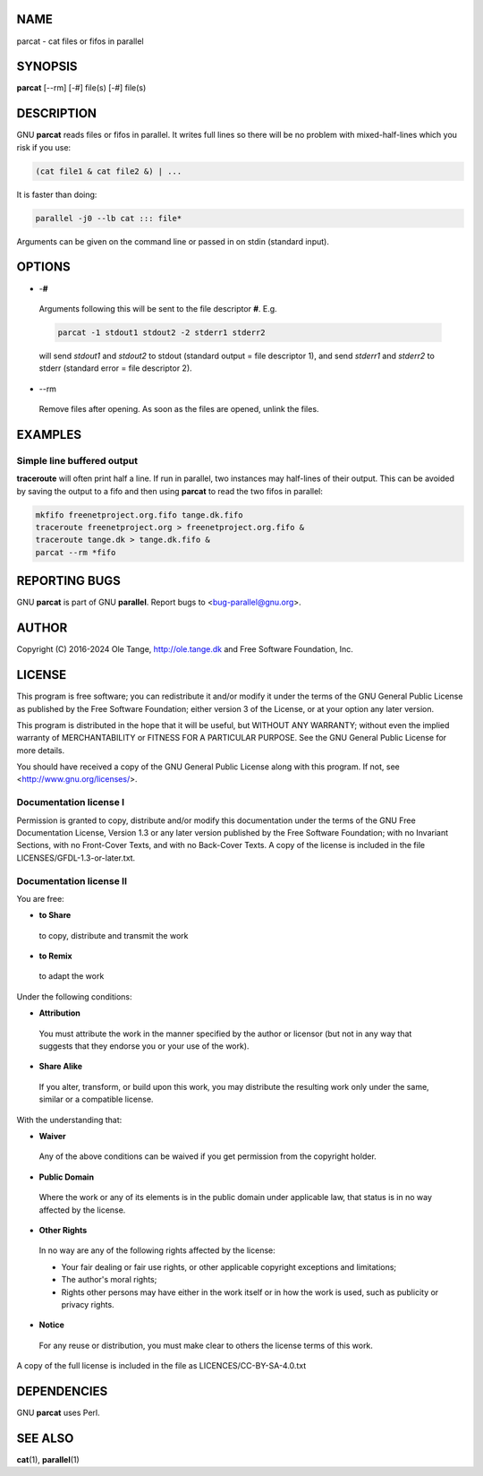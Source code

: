 
****
NAME
****


parcat - cat files or fifos in parallel


********
SYNOPSIS
********


\ **parcat**\  [--rm] [-#] file(s) [-#] file(s)


***********
DESCRIPTION
***********


GNU \ **parcat**\  reads files or fifos in parallel. It writes full lines so there will be no problem with mixed-half-lines which you risk if you use:


.. code-block:: perl

    (cat file1 & cat file2 &) | ...


It is faster than doing:


.. code-block:: perl

    parallel -j0 --lb cat ::: file*


Arguments can be given on the command line or passed in on stdin (standard input).


*******
OPTIONS
*******



- \-\ **#**\ 
 
 Arguments following this will be sent to the file descriptor \ **#**\ . E.g.
 
 
 .. code-block:: perl
 
    parcat -1 stdout1 stdout2 -2 stderr1 stderr2
 
 
 will send \ *stdout1*\  and \ *stdout2*\  to stdout (standard output = file descriptor 1), and send \ *stderr1*\  and \ *stderr2*\  to stderr (standard error = file descriptor 2).
 


- \--rm
 
 Remove files after opening. As soon as the files are opened, unlink the files.
 



********
EXAMPLES
********


Simple line buffered output
===========================


\ **traceroute**\  will often print half a line. If run in parallel, two instances may half-lines of their output. This can be avoided by saving the output to a fifo and then using \ **parcat**\  to read the two fifos in parallel:


.. code-block:: perl

   mkfifo freenetproject.org.fifo tange.dk.fifo
   traceroute freenetproject.org > freenetproject.org.fifo &
   traceroute tange.dk > tange.dk.fifo &
   parcat --rm *fifo




**************
REPORTING BUGS
**************


GNU \ **parcat**\  is part of GNU \ **parallel**\ . Report bugs to <bug-parallel@gnu.org>.


******
AUTHOR
******


Copyright (C) 2016-2024 Ole Tange, http://ole.tange.dk and Free Software Foundation, Inc.


*******
LICENSE
*******


This program is free software; you can redistribute it and/or modify it under the terms of the GNU General Public License as published by the Free Software Foundation; either version 3 of the License, or at your option any later version.

This program is distributed in the hope that it will be useful, but WITHOUT ANY WARRANTY; without even the implied warranty of MERCHANTABILITY or FITNESS FOR A PARTICULAR PURPOSE.  See the GNU General Public License for more details.

You should have received a copy of the GNU General Public License along with this program.  If not, see <http://www.gnu.org/licenses/>.

Documentation license I
=======================


Permission is granted to copy, distribute and/or modify this documentation under the terms of the GNU Free Documentation License, Version 1.3 or any later version published by the Free Software Foundation; with no Invariant Sections, with no Front-Cover Texts, and with no Back-Cover Texts.  A copy of the license is included in the file LICENSES/GFDL-1.3-or-later.txt.


Documentation license II
========================


You are free:


- \ **to Share**\ 
 
 to copy, distribute and transmit the work
 


- \ **to Remix**\ 
 
 to adapt the work
 


Under the following conditions:


- \ **Attribution**\ 
 
 You must attribute the work in the manner specified by the author or licensor (but not in any way that suggests that they endorse you or your use of the work).
 


- \ **Share Alike**\ 
 
 If you alter, transform, or build upon this work, you may distribute the resulting work only under the same, similar or a compatible license.
 


With the understanding that:


- \ **Waiver**\ 
 
 Any of the above conditions can be waived if you get permission from the copyright holder.
 


- \ **Public Domain**\ 
 
 Where the work or any of its elements is in the public domain under applicable law, that status is in no way affected by the license.
 


- \ **Other Rights**\ 
 
 In no way are any of the following rights affected by the license:
 
 
 - 
  
  Your fair dealing or fair use rights, or other applicable copyright exceptions and limitations;
  
 
 
 - 
  
  The author's moral rights;
  
 
 
 - 
  
  Rights other persons may have either in the work itself or in how the work is used, such as publicity or privacy rights.
  
 
 


- \ **Notice**\ 
 
 For any reuse or distribution, you must make clear to others the license terms of this work.
 


A copy of the full license is included in the file as LICENCES/CC-BY-SA-4.0.txt



************
DEPENDENCIES
************


GNU \ **parcat**\  uses Perl.


********
SEE ALSO
********


\ **cat**\ (1), \ **parallel**\ (1)

